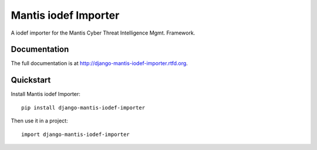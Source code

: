 =============================
Mantis iodef Importer
=============================


A iodef importer for the  Mantis Cyber Threat Intelligence Mgmt. Framework.

Documentation
-------------

The full documentation is at http://django-mantis-iodef-importer.rtfd.org.

Quickstart
----------

Install Mantis iodef Importer::

    pip install django-mantis-iodef-importer

Then use it in a project::

	import django-mantis-iodef-importer

